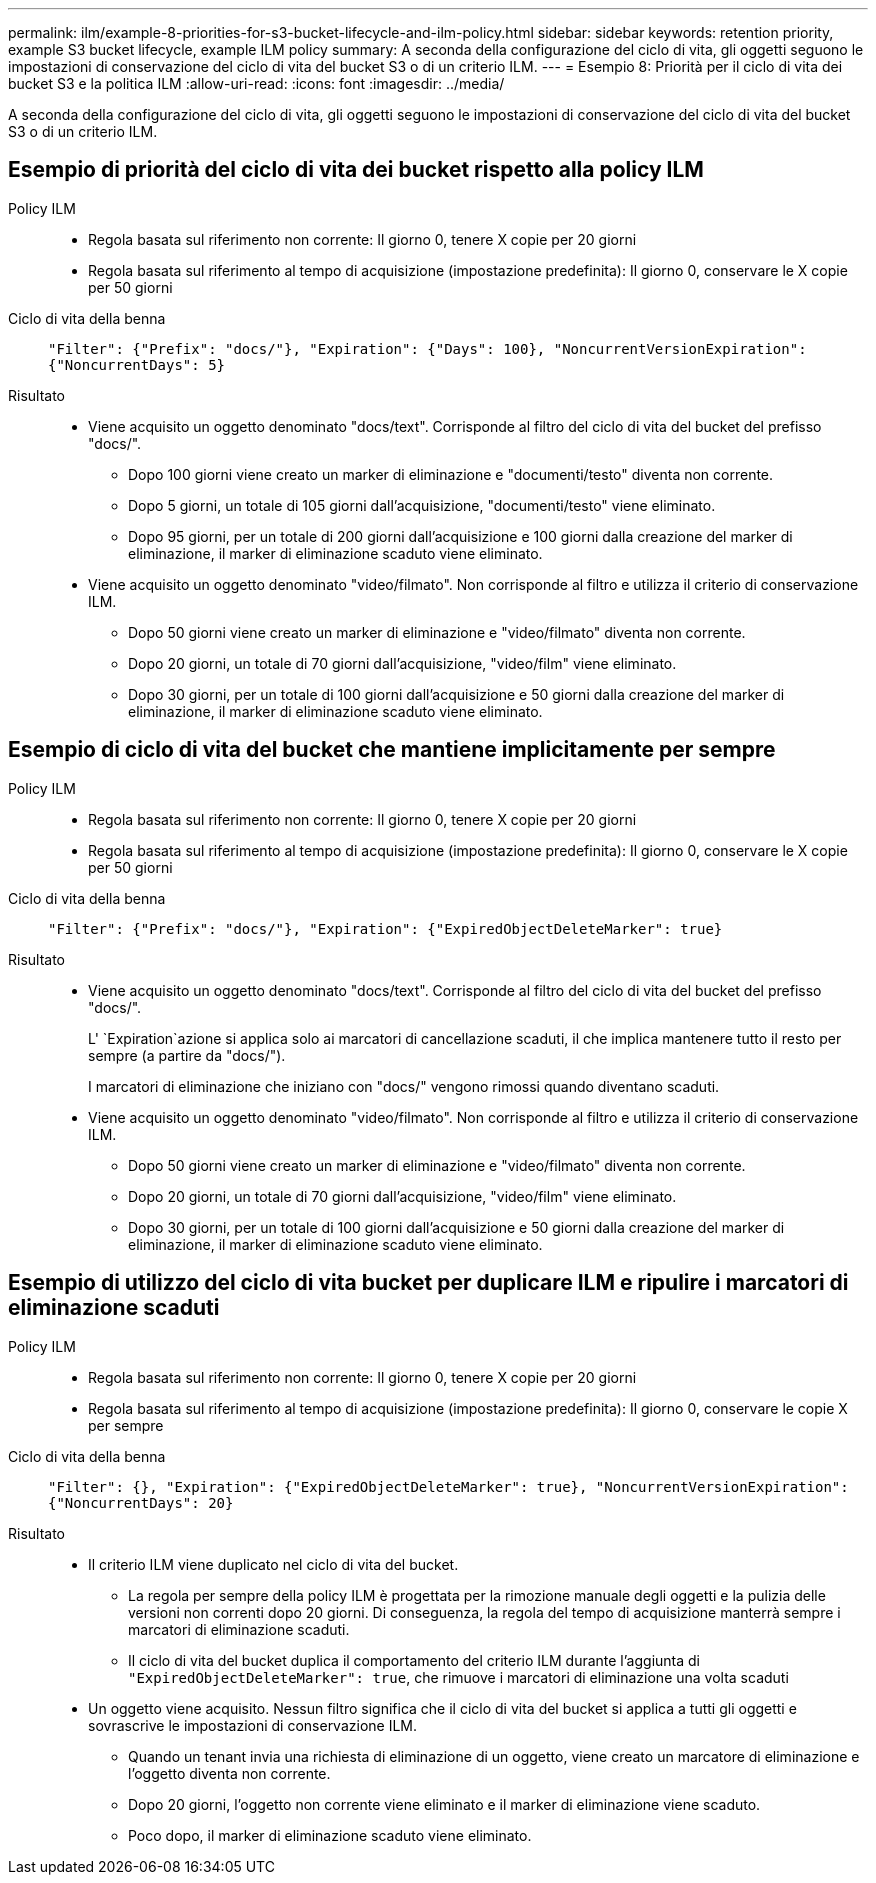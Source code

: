 ---
permalink: ilm/example-8-priorities-for-s3-bucket-lifecycle-and-ilm-policy.html 
sidebar: sidebar 
keywords: retention priority, example S3 bucket lifecycle, example ILM policy 
summary: A seconda della configurazione del ciclo di vita, gli oggetti seguono le impostazioni di conservazione del ciclo di vita del bucket S3 o di un criterio ILM. 
---
= Esempio 8: Priorità per il ciclo di vita dei bucket S3 e la politica ILM
:allow-uri-read: 
:icons: font
:imagesdir: ../media/


[role="lead"]
A seconda della configurazione del ciclo di vita, gli oggetti seguono le impostazioni di conservazione del ciclo di vita del bucket S3 o di un criterio ILM.



== Esempio di priorità del ciclo di vita dei bucket rispetto alla policy ILM

Policy ILM::
+
--
* Regola basata sul riferimento non corrente: Il giorno 0, tenere X copie per 20 giorni
* Regola basata sul riferimento al tempo di acquisizione (impostazione predefinita): Il giorno 0, conservare le X copie per 50 giorni


--
Ciclo di vita della benna:: `"Filter": {"Prefix": "docs/"}, "Expiration": {"Days": 100}, "NoncurrentVersionExpiration": {"NoncurrentDays": 5}`
Risultato::
+
--
* Viene acquisito un oggetto denominato "docs/text". Corrisponde al filtro del ciclo di vita del bucket del prefisso "docs/".
+
** Dopo 100 giorni viene creato un marker di eliminazione e "documenti/testo" diventa non corrente.
** Dopo 5 giorni, un totale di 105 giorni dall'acquisizione, "documenti/testo" viene eliminato.
** Dopo 95 giorni, per un totale di 200 giorni dall'acquisizione e 100 giorni dalla creazione del marker di eliminazione, il marker di eliminazione scaduto viene eliminato.


* Viene acquisito un oggetto denominato "video/filmato". Non corrisponde al filtro e utilizza il criterio di conservazione ILM.
+
** Dopo 50 giorni viene creato un marker di eliminazione e "video/filmato" diventa non corrente.
** Dopo 20 giorni, un totale di 70 giorni dall'acquisizione, "video/film" viene eliminato.
** Dopo 30 giorni, per un totale di 100 giorni dall'acquisizione e 50 giorni dalla creazione del marker di eliminazione, il marker di eliminazione scaduto viene eliminato.




--




== Esempio di ciclo di vita del bucket che mantiene implicitamente per sempre

Policy ILM::
+
--
* Regola basata sul riferimento non corrente: Il giorno 0, tenere X copie per 20 giorni
* Regola basata sul riferimento al tempo di acquisizione (impostazione predefinita): Il giorno 0, conservare le X copie per 50 giorni


--
Ciclo di vita della benna:: `"Filter": {"Prefix": "docs/"}, "Expiration": {"ExpiredObjectDeleteMarker": true}`
Risultato::
+
--
* Viene acquisito un oggetto denominato "docs/text". Corrisponde al filtro del ciclo di vita del bucket del prefisso "docs/".
+
L' `Expiration`azione si applica solo ai marcatori di cancellazione scaduti, il che implica mantenere tutto il resto per sempre (a partire da "docs/").

+
I marcatori di eliminazione che iniziano con "docs/" vengono rimossi quando diventano scaduti.

* Viene acquisito un oggetto denominato "video/filmato". Non corrisponde al filtro e utilizza il criterio di conservazione ILM.
+
** Dopo 50 giorni viene creato un marker di eliminazione e "video/filmato" diventa non corrente.
** Dopo 20 giorni, un totale di 70 giorni dall'acquisizione, "video/film" viene eliminato.
** Dopo 30 giorni, per un totale di 100 giorni dall'acquisizione e 50 giorni dalla creazione del marker di eliminazione, il marker di eliminazione scaduto viene eliminato.




--




== Esempio di utilizzo del ciclo di vita bucket per duplicare ILM e ripulire i marcatori di eliminazione scaduti

Policy ILM::
+
--
* Regola basata sul riferimento non corrente: Il giorno 0, tenere X copie per 20 giorni
* Regola basata sul riferimento al tempo di acquisizione (impostazione predefinita): Il giorno 0, conservare le copie X per sempre


--
Ciclo di vita della benna:: `"Filter": {}, "Expiration": {"ExpiredObjectDeleteMarker": true}, "NoncurrentVersionExpiration": {"NoncurrentDays": 20}`
Risultato::
+
--
* Il criterio ILM viene duplicato nel ciclo di vita del bucket.
+
** La regola per sempre della policy ILM è progettata per la rimozione manuale degli oggetti e la pulizia delle versioni non correnti dopo 20 giorni. Di conseguenza, la regola del tempo di acquisizione manterrà sempre i marcatori di eliminazione scaduti.
** Il ciclo di vita del bucket duplica il comportamento del criterio ILM durante l'aggiunta di `"ExpiredObjectDeleteMarker": true`, che rimuove i marcatori di eliminazione una volta scaduti


* Un oggetto viene acquisito. Nessun filtro significa che il ciclo di vita del bucket si applica a tutti gli oggetti e sovrascrive le impostazioni di conservazione ILM.
+
** Quando un tenant invia una richiesta di eliminazione di un oggetto, viene creato un marcatore di eliminazione e l'oggetto diventa non corrente.
** Dopo 20 giorni, l'oggetto non corrente viene eliminato e il marker di eliminazione viene scaduto.
** Poco dopo, il marker di eliminazione scaduto viene eliminato.




--

